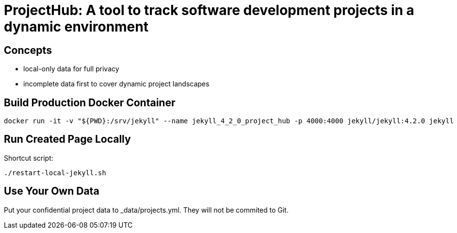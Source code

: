 = ProjectHub: A tool to track software development projects in a dynamic environment

== Concepts

- local-only data for full privacy
- incomplete data first to cover dynamic project landscapes

== Build Production Docker Container

[source,terminal]
----
docker run -it -v "${PWD}:/srv/jekyll" --name jekyll_4_2_0_project_hub -p 4000:4000 jekyll/jekyll:4.2.0 jekyll serve
----

== Run Created Page Locally

Shortcut script:

[source,terminal]
----
./restart-local-jekyll.sh
----

== Use Your Own Data

Put your confidential project data to _data/projects.yml. They will not be commited to Git.
